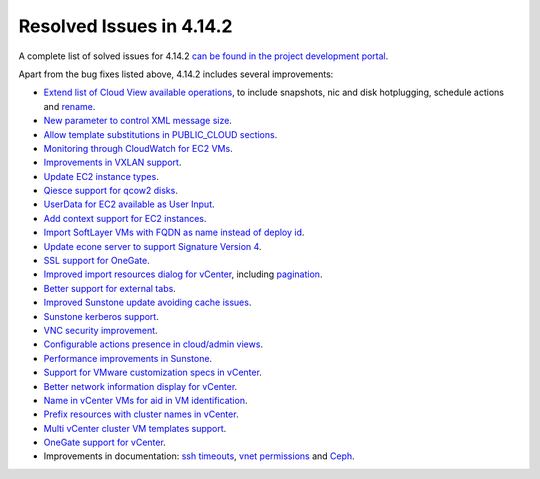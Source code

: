 .. _release_notes_4142:

Resolved Issues in 4.14.2
--------------------------------------------------------------------------------

A complete list of solved issues for 4.14.2 `can be found in the project development portal <http://dev.opennebula.org/projects/opennebula/issues?utf8=%E2%9C%93&set_filter=1&f%5B%5D=fixed_version_id&op%5Bfixed_version_id%5D=%3D&v%5Bfixed_version_id%5D%5B%5D=81&f%5B%5D=tracker_id&op%5Btracker_id%5D=%3D&v%5Btracker_id%5D%5B%5D=1&f%5B%5D=&c%5B%5D=tracker&c%5B%5D=status&c%5B%5D=priority&c%5B%5D=subject&c%5B%5D=assigned_to&c%5B%5D=updated_on&group_by=category>`__.

Apart from the bug fixes listed above, 4.14.2 includes several improvements:

- `Extend list of Cloud View available operations <http://dev.opennebula.org/issues/3414>`__, to include snapshots, nic and disk hotplugging, schedule actions and `rename <http://dev.opennebula.org/issues/4126>`__.
- `New parameter to control XML message size <http://dev.opennebula.org/issues/4081>`__.
- `Allow template substitutions in PUBLIC_CLOUD sections <http://dev.opennebula.org/issues/4084>`__.
- `Monitoring through CloudWatch for EC2 VMs <http://dev.opennebula.org/issues/4083>`__.
- `Improvements in VXLAN support <http://dev.opennebula.org/issues/4043>`__.
- `Update EC2 instance types <http://dev.opennebula.org/issues/4007>`__.
- `Qiesce support for qcow2 disks <http://dev.opennebula.org/issues/4064>`__.
- `UserData for EC2 available as User Input <http://dev.opennebula.org/issues/4082>`__.
- `Add context support for EC2 instances <http://dev.opennebula.org/issues/4166>`__.
- `Import SoftLayer VMs with FQDN as name instead of deploy id <http://dev.opennebula.org/issues/4152>`__.
- `Update econe server to support Signature Version 4 <http://dev.opennebula.org/issues/4165>`__.
- `SSL support for OneGate <http://dev.opennebula.org/issues/3819>`__.
- `Improved import resources dialog for vCenter <http://dev.opennebula.org/issues/4036>`__, including `pagination <http://dev.opennebula.org/issues/3893>`__.
- `Better support for external tabs <http://dev.opennebula.org/issues/4038>`__.
- `Improved Sunstone update avoiding cache issues <http://dev.opennebula.org/issues/4101>`__.
- `Sunstone kerberos support <http://dev.opennebula.org/issues/4111>`__.
- `VNC security improvement <http://dev.opennebula.org/issues/4145>`__.
- `Configurable actions presence in cloud/admin views <http://dev.opennebula.org/issues/2977>`__.
- `Performance improvements in Sunstone <http://dev.opennebula.org/issues/3451>`__.
- `Support for VMware customization specs in vCenter <http://dev.opennebula.org/issues/4012>`__.
- `Better network information display for vCenter <http://dev.opennebula.org/issues/4014>`__.
- `Name in vCenter VMs for aid in VM identification <http://dev.opennebula.org/issues/4018>`__.
- `Prefix resources with cluster names in vCenter <http://dev.opennebula.org/issues/4019>`__.
- `Multi vCenter cluster VM templates support <http://dev.opennebula.org/issues/4021>`__.
- `OneGate support for vCenter <http://dev.opennebula.org/issues/4065>`__.
- Improvements in documentation: `ssh timeouts <http://dev.opennebula.org/issues/3685>`__,  `vnet permissions <http://dev.opennebula.org/issues/4068>`__ and `Ceph <http://dev.opennebula.org/issues/3060>`__.


